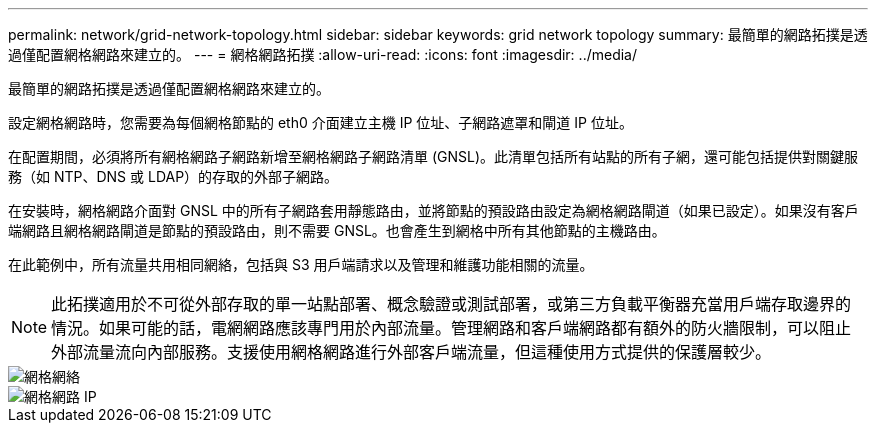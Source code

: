 ---
permalink: network/grid-network-topology.html 
sidebar: sidebar 
keywords: grid network topology 
summary: 最簡單的網路拓撲是透過僅配置網格網路來建立的。 
---
= 網格網路拓撲
:allow-uri-read: 
:icons: font
:imagesdir: ../media/


[role="lead"]
最簡單的網路拓撲是透過僅配置網格網路來建立的。

設定網格網路時，您需要為每個網格節點的 eth0 介面建立主機 IP 位址、子網路遮罩和閘道 IP 位址。

在配置期間，必須將所有網格網路子網路新增至網格網路子網路清單 (GNSL)。此清單包括所有站點的所有子網，還可能包括提供對關鍵服務（如 NTP、DNS 或 LDAP）的存取的外部子網路。

在安裝時，網格網路介面對 GNSL 中的所有子網路套用靜態路由，並將節點的預設路由設定為網格網路閘道（如果已設定）。如果沒有客戶端網路且網格網路閘道是節點的預設路由，則不需要 GNSL。也會產生到網格中所有其他節點的主機路由。

在此範例中，所有流量共用相同網絡，包括與 S3 用戶端請求以及管理和維護功能相關的流量。


NOTE: 此拓撲適用於不可從外部存取的單一站點部署、概念驗證或測試部署，或第三方負載平衡器充當用戶端存取邊界的情況。如果可能的話，電網網路應該專門用於內部流量。管理網路和客戶端網路都有額外的防火牆限制，可以阻止外部流量流向內部服務。支援使用網格網路進行外部客戶端流量，但這種使用方式提供的保護層較少。

image::../media/grid_network.png[網格網絡]

image::../media/grid_network_ips.png[網格網路 IP]
